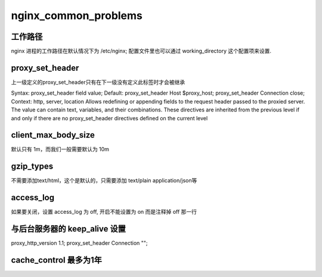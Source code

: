 nginx_common_problems
=====================

.. _working_directory:

工作路径
-------------
nginx 进程的工作路径在默认情况下为 /etc/nginx; 配置文件里也可以通过 working_directory 这个配置项来设置. 

proxy_set_header
----------------

上一级定义的proxy_set_header只有在下一级没有定义此标签时才会被继承

Syntax:  proxy_set_header field value;
Default:  
proxy_set_header Host $proxy_host;
proxy_set_header Connection close;
Context:  http, server, location
Allows redefining or appending fields to the request header passed to the proxied server. The value can contain text, variables, and their combinations. These directives are inherited from the previous level if and only if there are no proxy_set_header directives defined on the current level

client_max_body_size
----------------------
默认只有 1m，而我们一般需要默认为 10m

gzip_types
----------------------
不需要添加text/html，这个是默认的，只需要添加 text/plain application/json等

access_log
----------------------
如果要关闭，设置 access_log 为 off, 开启不能设置为 on 而是注释掉 off 那一行

与后台服务器的 keep_alive 设置
------------------------------

proxy_http_version      1.1;
proxy_set_header        Connection "";

cache_control 最多为1年
-----------------------------


.. author:: default
.. categories:: none
.. tags:: none
.. comments::
